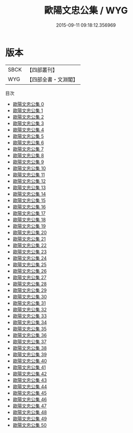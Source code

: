 #+TITLE: 歐陽文忠公集 / WYG

#+DATE: 2015-09-11 09:18:12.356969
* 版本
 |      SBCK|【四部叢刊】  |
 |       WYG|【四部全書・文淵閣】|
目次
 - [[file:KR4d0069_000.txt][歐陽文忠公集 0]]
 - [[file:KR4d0069_001.txt][歐陽文忠公集 1]]
 - [[file:KR4d0069_002.txt][歐陽文忠公集 2]]
 - [[file:KR4d0069_003.txt][歐陽文忠公集 3]]
 - [[file:KR4d0069_004.txt][歐陽文忠公集 4]]
 - [[file:KR4d0069_005.txt][歐陽文忠公集 5]]
 - [[file:KR4d0069_006.txt][歐陽文忠公集 6]]
 - [[file:KR4d0069_007.txt][歐陽文忠公集 7]]
 - [[file:KR4d0069_008.txt][歐陽文忠公集 8]]
 - [[file:KR4d0069_009.txt][歐陽文忠公集 9]]
 - [[file:KR4d0069_010.txt][歐陽文忠公集 10]]
 - [[file:KR4d0069_011.txt][歐陽文忠公集 11]]
 - [[file:KR4d0069_012.txt][歐陽文忠公集 12]]
 - [[file:KR4d0069_013.txt][歐陽文忠公集 13]]
 - [[file:KR4d0069_014.txt][歐陽文忠公集 14]]
 - [[file:KR4d0069_015.txt][歐陽文忠公集 15]]
 - [[file:KR4d0069_016.txt][歐陽文忠公集 16]]
 - [[file:KR4d0069_017.txt][歐陽文忠公集 17]]
 - [[file:KR4d0069_018.txt][歐陽文忠公集 18]]
 - [[file:KR4d0069_019.txt][歐陽文忠公集 19]]
 - [[file:KR4d0069_020.txt][歐陽文忠公集 20]]
 - [[file:KR4d0069_021.txt][歐陽文忠公集 21]]
 - [[file:KR4d0069_022.txt][歐陽文忠公集 22]]
 - [[file:KR4d0069_023.txt][歐陽文忠公集 23]]
 - [[file:KR4d0069_024.txt][歐陽文忠公集 24]]
 - [[file:KR4d0069_025.txt][歐陽文忠公集 25]]
 - [[file:KR4d0069_026.txt][歐陽文忠公集 26]]
 - [[file:KR4d0069_027.txt][歐陽文忠公集 27]]
 - [[file:KR4d0069_028.txt][歐陽文忠公集 28]]
 - [[file:KR4d0069_029.txt][歐陽文忠公集 29]]
 - [[file:KR4d0069_030.txt][歐陽文忠公集 30]]
 - [[file:KR4d0069_031.txt][歐陽文忠公集 31]]
 - [[file:KR4d0069_032.txt][歐陽文忠公集 32]]
 - [[file:KR4d0069_033.txt][歐陽文忠公集 33]]
 - [[file:KR4d0069_034.txt][歐陽文忠公集 34]]
 - [[file:KR4d0069_035.txt][歐陽文忠公集 35]]
 - [[file:KR4d0069_036.txt][歐陽文忠公集 36]]
 - [[file:KR4d0069_037.txt][歐陽文忠公集 37]]
 - [[file:KR4d0069_038.txt][歐陽文忠公集 38]]
 - [[file:KR4d0069_039.txt][歐陽文忠公集 39]]
 - [[file:KR4d0069_040.txt][歐陽文忠公集 40]]
 - [[file:KR4d0069_041.txt][歐陽文忠公集 41]]
 - [[file:KR4d0069_042.txt][歐陽文忠公集 42]]
 - [[file:KR4d0069_043.txt][歐陽文忠公集 43]]
 - [[file:KR4d0069_044.txt][歐陽文忠公集 44]]
 - [[file:KR4d0069_045.txt][歐陽文忠公集 45]]
 - [[file:KR4d0069_046.txt][歐陽文忠公集 46]]
 - [[file:KR4d0069_047.txt][歐陽文忠公集 47]]
 - [[file:KR4d0069_048.txt][歐陽文忠公集 48]]
 - [[file:KR4d0069_049.txt][歐陽文忠公集 49]]
 - [[file:KR4d0069_050.txt][歐陽文忠公集 50]]
